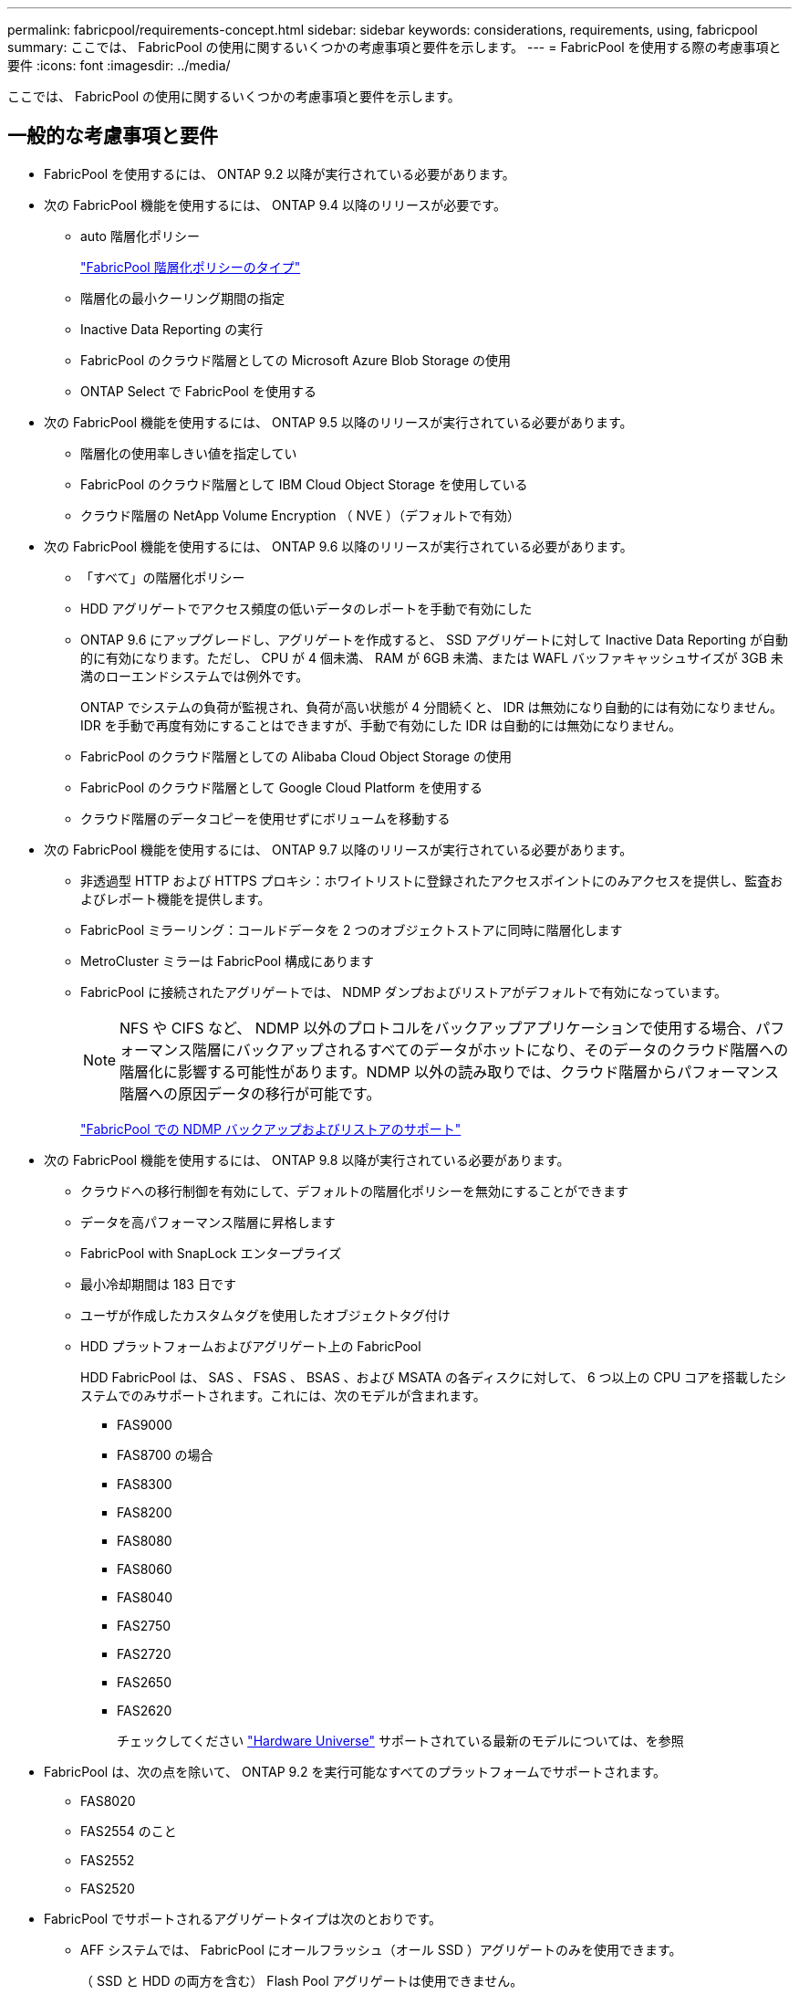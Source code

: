 ---
permalink: fabricpool/requirements-concept.html 
sidebar: sidebar 
keywords: considerations, requirements, using, fabricpool 
summary: ここでは、 FabricPool の使用に関するいくつかの考慮事項と要件を示します。 
---
= FabricPool を使用する際の考慮事項と要件
:icons: font
:imagesdir: ../media/


[role="lead"]
ここでは、 FabricPool の使用に関するいくつかの考慮事項と要件を示します。



== 一般的な考慮事項と要件

* FabricPool を使用するには、 ONTAP 9.2 以降が実行されている必要があります。
* 次の FabricPool 機能を使用するには、 ONTAP 9.4 以降のリリースが必要です。
+
** auto 階層化ポリシー
+
link:tiering-policies-concept.html#types-of-fabricpool-tiering-policies["FabricPool 階層化ポリシーのタイプ"]

** 階層化の最小クーリング期間の指定
** Inactive Data Reporting の実行
** FabricPool のクラウド階層としての Microsoft Azure Blob Storage の使用
** ONTAP Select で FabricPool を使用する


* 次の FabricPool 機能を使用するには、 ONTAP 9.5 以降のリリースが実行されている必要があります。
+
** 階層化の使用率しきい値を指定してい
** FabricPool のクラウド階層として IBM Cloud Object Storage を使用している
** クラウド階層の NetApp Volume Encryption （ NVE ）（デフォルトで有効）


* 次の FabricPool 機能を使用するには、 ONTAP 9.6 以降のリリースが実行されている必要があります。
+
** 「すべて」の階層化ポリシー
** HDD アグリゲートでアクセス頻度の低いデータのレポートを手動で有効にした
** ONTAP 9.6 にアップグレードし、アグリゲートを作成すると、 SSD アグリゲートに対して Inactive Data Reporting が自動的に有効になります。ただし、 CPU が 4 個未満、 RAM が 6GB 未満、または WAFL バッファキャッシュサイズが 3GB 未満のローエンドシステムでは例外です。
+
ONTAP でシステムの負荷が監視され、負荷が高い状態が 4 分間続くと、 IDR は無効になり自動的には有効になりません。IDR を手動で再度有効にすることはできますが、手動で有効にした IDR は自動的には無効になりません。

** FabricPool のクラウド階層としての Alibaba Cloud Object Storage の使用
** FabricPool のクラウド階層として Google Cloud Platform を使用する
** クラウド階層のデータコピーを使用せずにボリュームを移動する


* 次の FabricPool 機能を使用するには、 ONTAP 9.7 以降のリリースが実行されている必要があります。
+
** 非透過型 HTTP および HTTPS プロキシ：ホワイトリストに登録されたアクセスポイントにのみアクセスを提供し、監査およびレポート機能を提供します。
** FabricPool ミラーリング：コールドデータを 2 つのオブジェクトストアに同時に階層化します
** MetroCluster ミラーは FabricPool 構成にあります
** FabricPool に接続されたアグリゲートでは、 NDMP ダンプおよびリストアがデフォルトで有効になっています。
+
[NOTE]
====
NFS や CIFS など、 NDMP 以外のプロトコルをバックアップアプリケーションで使用する場合、パフォーマンス階層にバックアップされるすべてのデータがホットになり、そのデータのクラウド階層への階層化に影響する可能性があります。NDMP 以外の読み取りでは、クラウド階層からパフォーマンス階層への原因データの移行が可能です。

====
+
https://kb.netapp.com/Advice_and_Troubleshooting/Data_Storage_Software/ONTAP_OS/NDMP_Backup_and_Restore_supported_for_FabricPool%3F["FabricPool での NDMP バックアップおよびリストアのサポート"]



* 次の FabricPool 機能を使用するには、 ONTAP 9.8 以降が実行されている必要があります。
+
** クラウドへの移行制御を有効にして、デフォルトの階層化ポリシーを無効にすることができます
** データを高パフォーマンス階層に昇格します
** FabricPool with SnapLock エンタープライズ
** 最小冷却期間は 183 日です
** ユーザが作成したカスタムタグを使用したオブジェクトタグ付け
** HDD プラットフォームおよびアグリゲート上の FabricPool
+
HDD FabricPool は、 SAS 、 FSAS 、 BSAS 、および MSATA の各ディスクに対して、 6 つ以上の CPU コアを搭載したシステムでのみサポートされます。これには、次のモデルが含まれます。

+
*** FAS9000
*** FAS8700 の場合
*** FAS8300
*** FAS8200
*** FAS8080
*** FAS8060
*** FAS8040
*** FAS2750
*** FAS2720
*** FAS2650
*** FAS2620
+
チェックしてください https://hwu.netapp.com/Home/Index["Hardware Universe"] サポートされている最新のモデルについては、を参照





* FabricPool は、次の点を除いて、 ONTAP 9.2 を実行可能なすべてのプラットフォームでサポートされます。
+
** FAS8020
** FAS2554 のこと
** FAS2552
** FAS2520


* FabricPool でサポートされるアグリゲートタイプは次のとおりです。
+
** AFF システムでは、 FabricPool にオールフラッシュ（オール SSD ）アグリゲートのみを使用できます。
+
（ SSD と HDD の両方を含む） Flash Pool アグリゲートは使用できません。

** FAS システムでは、 FabricPool にオールフラッシュ（オール SSD ）アグリゲートまたは HDD アグリゲートのいずれかを使用できます。
** Cloud Volumes ONTAP および ONTAP Select では、 FabricPool に SSD アグリゲートまたは HDD アグリゲートのいずれかを使用できます。
+
ただし、 SSD アグリゲートを使用することを推奨します。



* FabricPool では、次のオブジェクトストアをクラウド階層として使用できます。
+
** NetApp StorageGRID 10.3 以降
** NetApp ONTAP S3 （ ONTAP 9.8 以降）
** Alibaba Cloud Object Storage の略
** Amazon Web Services Simple Storage Service （ AWS S3 ）
** Google クラウドストレージ
** IBM クラウドオブジェクトストレージ
** クラウドの Microsoft Azure Blob Storage


* 使用するオブジェクトストア "`bucket`" ( コンテナ ) はすでに設定されている必要がありますまた ' 少なくとも 10 GB のストレージスペースが必要であり ' 名前を変更することはできません
* FabricPool を使用する HA ペアがオブジェクトストアと通信するには、クラスタ間 LIF が必要です。
* 接続後に FabricPool 構成からオブジェクトストアバケットの接続を解除することはできません。
* スループットの下限（最小 QoS ）を使用する場合は、アグリゲートを FabricPool に接続する前に、ボリュームの階層化ポリシーを「 none 」に設定する必要があります。
+
それ以外の階層化ポリシーに設定されていると、アグリゲートを FabricPool に接続できません。

* 特定のシナリオで FabricPool を使用する場合は、ベストプラクティスのガイドラインに従う必要があります。
+
http://www.netapp.com/us/media/tr-4598.pdf["ネットアップテクニカルレポート 4598 ：『 FabricPool Best Practices in ONTAP 9 』"]





== Cloud Volumes ONTAP を使用する際のその他の考慮事項

FabricPool では、使用するオブジェクトストアプロバイダに関係なく、 Cloud Volumes ONTAP ライセンスは必要ありません。



== FabricPool で StorageGRID を使用する場合のその他の考慮事項を示します

* 証明書のチェックを明示的に無効にした場合を除き、 StorageGRID の CA 証明書をインストールする必要があります。
* オブジェクトストアバケットで StorageGRID オブジェクトのバージョン管理を有効にすることはできません。
* FabricPool ライセンスは必要ありません。
* NetApp AFF システムからストレージが割り当てられた仮想マシンに StorageGRID ノードが導入されている場合は、ボリュームで FabricPool 階層化ポリシーが有効になっていないことを確認してください。
+
StorageGRID ノードで使用するボリュームで FabricPool による階層化を無効にすることで、トラブルシューティングとストレージの処理がシンプルになります。

+
[NOTE]
====
StorageGRID を使用して StorageGRID に関連するデータを FabricPool 自体に階層化しないでください。StorageGRID データを StorageGRID に階層化すると、トラブルシューティングと運用がより複雑になります。

====




== FabricPool で Alibaba Cloud Object Storage を使用する場合の追加の考慮事項です

* FabricPool ライセンスが必要な場合があります。
+
新規に購入した AFF システムには、 FabricPool を使用するための 10TB の空き容量が含まれています。AFF システムで追加の容量が必要な場合、 AFF 以外のシステムで Alibaba Cloud Object Storage を使用する場合、または既存のクラスタからアップグレードする場合は、 FabricPool ライセンスが必要になります。

* AFF および FAS システムと ONTAP Select では、 FabricPool で Alibaba Object Storage Service の次のクラスがサポートされます。
+
** Alibaba Object Storage Service Standard の略
** Alibaba Object Storage Service のアクセス頻度が低い
+
https://www.alibabacloud.com/help/doc-detail/51374.htm["Alibaba Cloud ：ストレージクラスの概要"]





上記以外のストレージクラスについては、ネットアップ営業担当者にお問い合わせください。



== FabricPool で AWS S3 を使用する場合のその他の考慮事項を示します

* FabricPool ライセンスが必要な場合があります。
+
** 新規に購入した AFF システムには、 FabricPool を使用するための 10TB の空き容量が含まれています。
+
AFF システムで追加の容量が必要な場合、 AFF 以外のシステムで AWS S3 を使用する場合、または既存のクラスタからアップグレードする場合は、 FabricPool ライセンスが必要になります。

+
既存のクラスタ用に FabricPool を初めて購入した場合は、 10TB の空き容量を含む FabricPool ライセンスが付随します。



* ONTAP が AWS S3 オブジェクトサーバとの接続に使用する LIF は 10Gbps ポート上に配置する必要があります。
* AFF および FAS システムと ONTAP Select では、 FabricPool で次の Amazon S3 ストレージクラスがサポートされます。
+
** Amazon S3 Standard の略
** Amazon S3 標準 - 低頻度アクセス（標準 -IA ）
** Amazon S3 ONE ゾーン - アクセス頻度が低い（ 1 ゾーン -IA ）
** Amazon S3 インテリジェント階層化
** Amazon Commercial クラウドサービスの略
+
https://aws.amazon.com/s3/storage-classes/["Amazon Web Services （ AWS ）ドキュメント：「 Amazon S3 Storage Classes"]



+
上記以外のストレージクラスについては、営業担当者にお問い合わせください。

* Cloud Volumes ONTAP では、 FabricPool が Amazon Elastic Block Store （ EBS ）の汎用 SSD （ gp2 ）ボリュームおよびスループット最適化 HDD （ st1 ）ボリュームからの階層化をサポートします。




== FabricPool で Google Cloud Storage を使用する場合のその他の考慮事項を示します

* FabricPool ライセンスが必要な場合があります。
+
新規に購入した AFF システムには、 FabricPool を使用するための 10TB の空き容量が含まれています。AFF システムで追加の容量が必要な場合、 AFF 以外のシステムで Google Cloud Storage を使用する場合、または既存のクラスタからアップグレードする場合は、 FabricPool ライセンスが必要になります。

* ONTAP が Google Cloud Storage オブジェクトサーバとの接続に使用する LIF は 10Gbps ポート上に配置する必要があります。
* AFF および FAS システムと ONTAP Select では、 FabricPool で次の Google Cloud Object ストレージクラスがサポートされます。
+
** Google Cloud Multi-Regional の場合
** Google Cloud リージョナル
** Google Cloud Nearline
** Google Cloud Coldline
+
https://cloud.google.com/storage/docs/storage-classes["Google Cloud ：ストレージクラス"]







== FabricPool で IBM Cloud Object Storage を使用する場合の追加の考慮事項については、を参照してください

* FabricPool ライセンスが必要な場合があります。
+
新規に購入した AFF システムには、 FabricPool を使用するための 10TB の空き容量が含まれています。AFF システムで追加の容量が必要な場合、 AFF 以外のシステムで IBM Cloud Object Storage を使用する場合、または既存のクラスタからアップグレードする場合は、 FabricPool ライセンスが必要になります。

+
既存のクラスタ用に FabricPool を初めて購入した場合は、 10TB の空き容量を含む FabricPool ライセンスが付随します。

* ONTAP が IBM Cloud オブジェクトサーバとの接続に使用する LIF は 10Gbps ポート上に配置する必要があります。




== FabricPool で Microsoft Azure Blob Storage を使用する場合のその他の考慮事項を以下に示します

* FabricPool ライセンスが必要な場合があります。
+
新規に購入した AFF システムには、 FabricPool を使用するための 10TB の空き容量が含まれています。AFF システムで追加の容量が必要な場合、 AFF 以外のシステムで Azure Blob Storage を使用する場合、または既存のクラスタからアップグレードする場合は、 FabricPool ライセンスが必要になります。

+
既存のクラスタ用に FabricPool を初めて購入した場合は、 10TB の空き容量を含む FabricPool ライセンスが付随します。

* Cloud Volumes ONTAP で Azure Blob Storage を使用する場合は、 FabricPool ライセンスは必要ありません。
* ONTAP が Azure Blob Storage オブジェクトサーバとの接続に使用する LIF は 10Gbps ポート上に配置する必要があります。
* 現在、 FabricPool はオンプレミスの Azure サービスである Azure Stack をサポートしていません。
* Microsoft Azure Blob Storage のアカウントレベルでは、 FabricPool はホットとクールのストレージ階層のみをサポートします。
+
FabricPool では、 blob レベルの階層化はサポートされません。また、 Azure のアーカイブストレージ階層への階層化もサポートされません。





== SAN プロトコルがアクセスするデータの階層化に関するその他の考慮事項

SAN プロトコルがアクセスするデータを階層化する場合は、接続に関する考慮事項があるため、 StorageGRID などのプライベートクラウドを使用することを推奨します。



== FabricPool でサポートされていない機能

* WORM とオブジェクトのバージョン管理が有効なオブジェクトストア
* オブジェクトストアバケットに適用される情報ライフサイクル管理（ ILM ）ポリシー
+
通常、 ILM には移動と削除に関するさまざまなポリシーが含まれています。これらのポリシーは、 FabricPool のクラウド階層内のデータに影響を与える可能性があります。オブジェクトストアで設定されている ILM ポリシーと FabricPool を同時に使用すると、データが失われる可能性があります。

* ONTAP CLI コマンドまたは 7-Mode Transition Tool を使用した 7-Mode のデータ移行
* FlexArray 仮想化
* SyncMirror 構成を除く RAID MetroCluster
* ONTAP 9.7 以前のリリースを使用している場合、 SnapLock ボリュームが必要です
* FabricPool 対応アグリゲート用の SMTape を使用したテープバックアップ
* 自動負荷分散機能
* 「 none 」以外のスペース・ギャランティを使用するボリューム
+
FabricPool では、「 none 」以外のスペースギャランティを使用するボリュームを含むアグリゲートにクラウド階層を接続することはサポートされていません。たとえば ' スペース・ギャランティが volume (`-space-guarantee`volume') に設定されたボリュームはサポートされていません

* DP_Optimized ライセンスのクラスタ
* Flash Pool アグリゲート

